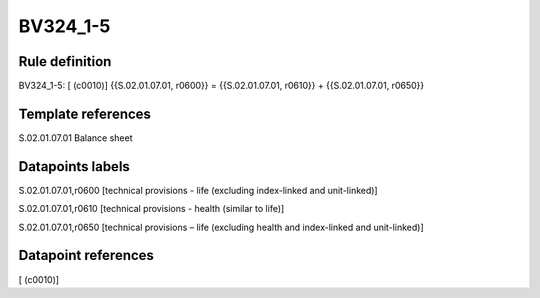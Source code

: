 =========
BV324_1-5
=========

Rule definition
---------------

BV324_1-5: [ (c0010)] {{S.02.01.07.01, r0600}} = {{S.02.01.07.01, r0610}} + {{S.02.01.07.01, r0650}}


Template references
-------------------

S.02.01.07.01 Balance sheet


Datapoints labels
-----------------

S.02.01.07.01,r0600 [technical provisions - life (excluding index-linked and unit-linked)]

S.02.01.07.01,r0610 [technical provisions - health (similar to life)]

S.02.01.07.01,r0650 [technical provisions – life (excluding health and index-linked and unit-linked)]



Datapoint references
--------------------

[ (c0010)]
